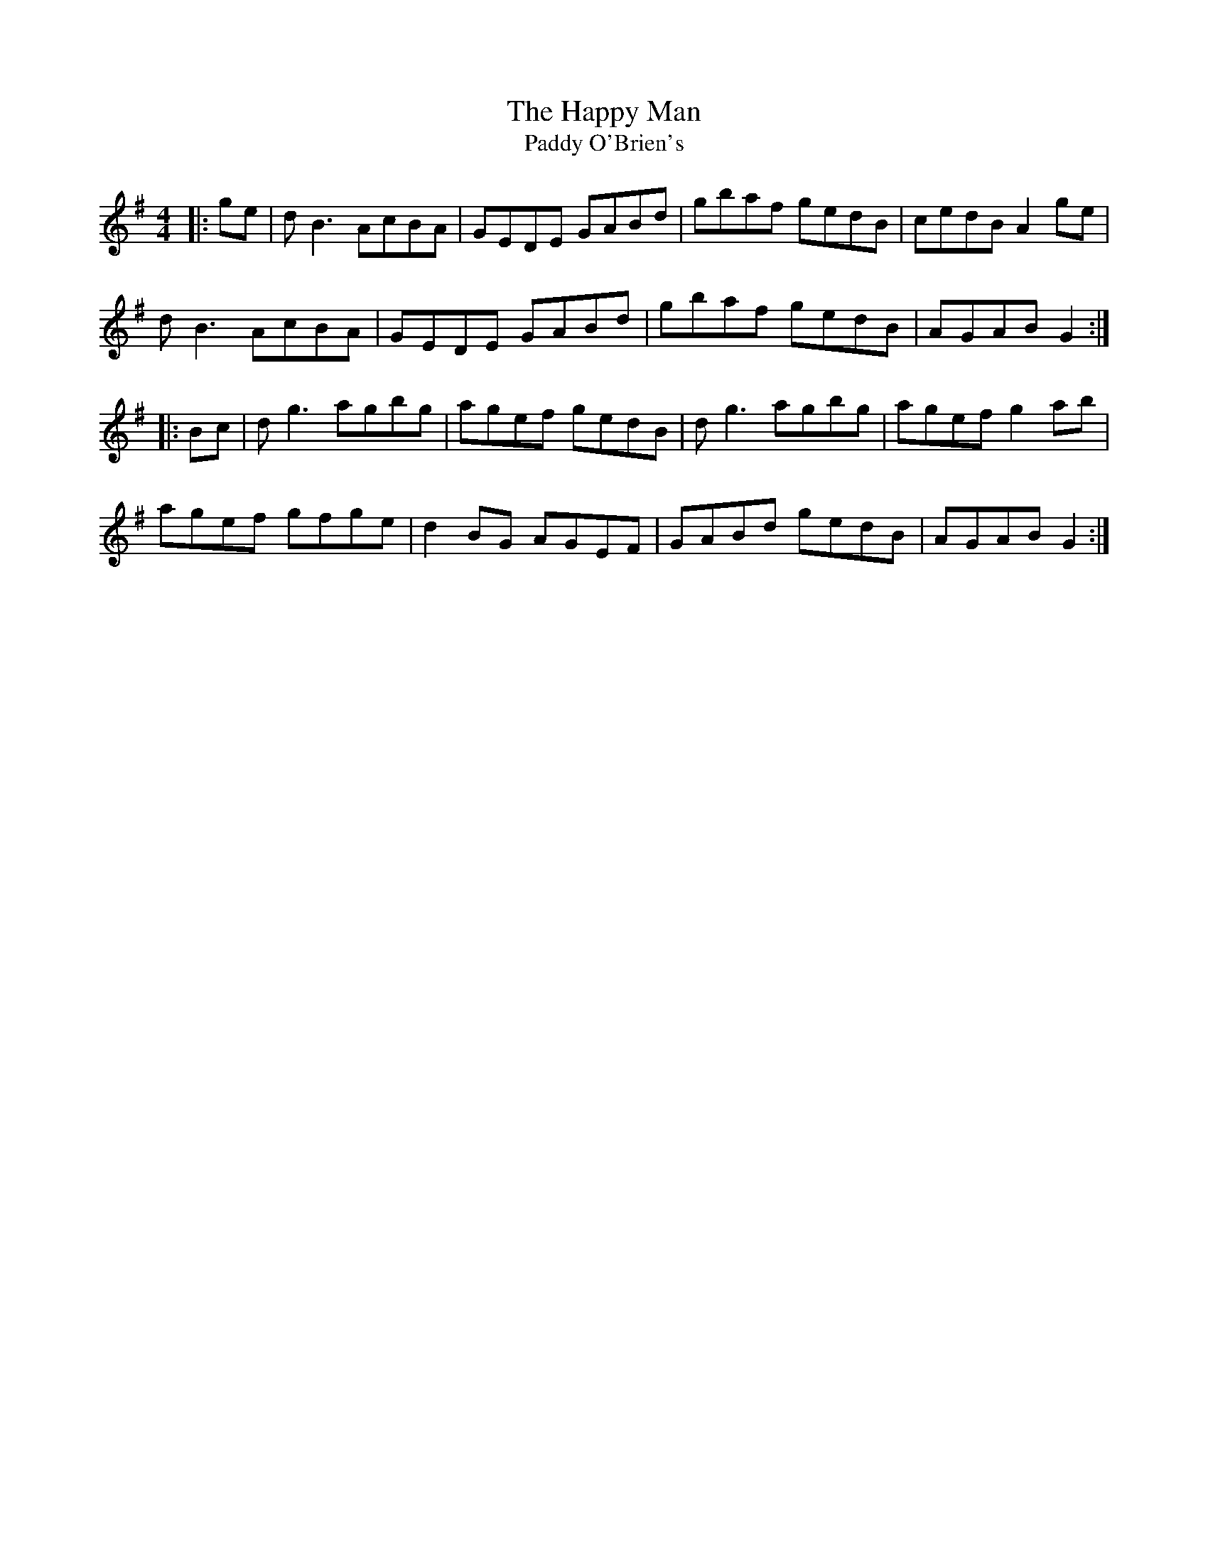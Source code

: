 X:200
T:The Happy Man
T:Paddy O'Brien's
R:reel
M:4/4
L:1/8
K:G
|: ge | dB3 AcBA | GEDE GABd | gbaf gedB | cedB A2ge |
dB3 AcBA | GEDE GABd | gbaf gedB | AGAB G2 ::
Bc | dg3 agbg | agef gedB | dg3 agbg | agef g2ab |
agef gfge | d2BG AGEF | GABd gedB | AGAB G2 :|
